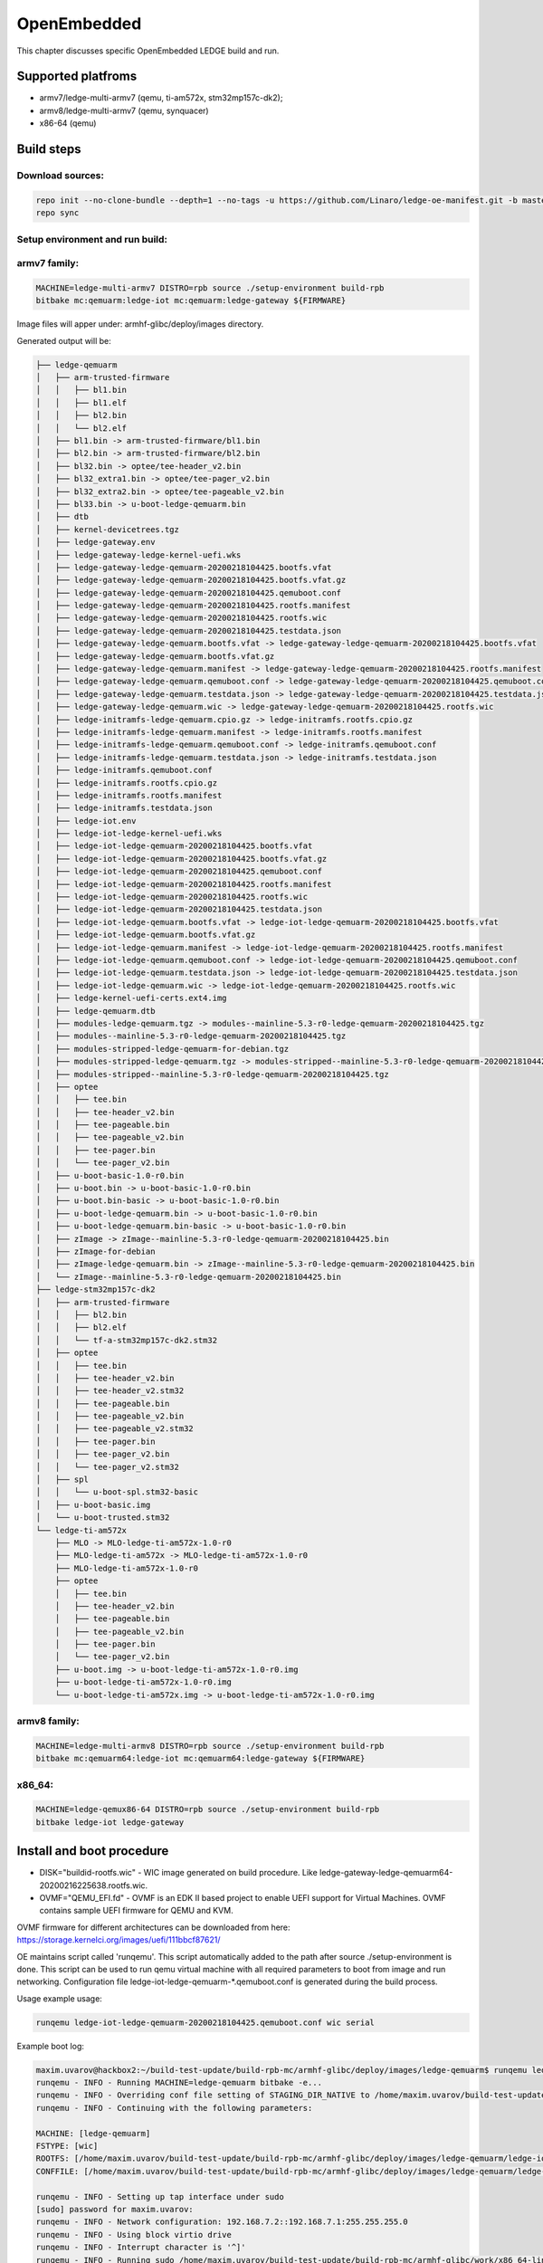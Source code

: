 .. SPDX-License-Identifier: CC-BY-SA-4.0

************
OpenEmbedded
************

This chapter discusses specific OpenEmbedded LEDGE build and run.

Supported platfroms
===================
- armv7/ledge-multi-armv7 (qemu, ti-am572x, stm32mp157c-dk2);
- armv8/ledge-multi-armv7 (qemu, synquacer)
- x86-64 (qemu)

Build steps
===========

Download sources:
-----------------

.. code-block:: bash

   repo init --no-clone-bundle --depth=1 --no-tags -u https://github.com/Linaro/ledge-oe-manifest.git -b master
   repo sync

Setup environment and run build:
--------------------------------
armv7 family:
-------------

.. code-block:: bash

   MACHINE=ledge-multi-armv7 DISTRO=rpb source ./setup-environment build-rpb
   bitbake mc:qemuarm:ledge-iot mc:qemuarm:ledge-gateway ${FIRMWARE}

Image files will apper under: armhf-glibc/deploy/images directory.

Generated output will be:

.. code-block:: bash

	├── ledge-qemuarm
	│   ├── arm-trusted-firmware
	│   │   ├── bl1.bin
	│   │   ├── bl1.elf
	│   │   ├── bl2.bin
	│   │   └── bl2.elf
	│   ├── bl1.bin -> arm-trusted-firmware/bl1.bin
	│   ├── bl2.bin -> arm-trusted-firmware/bl2.bin
	│   ├── bl32.bin -> optee/tee-header_v2.bin
	│   ├── bl32_extra1.bin -> optee/tee-pager_v2.bin
	│   ├── bl32_extra2.bin -> optee/tee-pageable_v2.bin
	│   ├── bl33.bin -> u-boot-ledge-qemuarm.bin
	│   ├── dtb
	│   ├── kernel-devicetrees.tgz
	│   ├── ledge-gateway.env
	│   ├── ledge-gateway-ledge-kernel-uefi.wks
	│   ├── ledge-gateway-ledge-qemuarm-20200218104425.bootfs.vfat
	│   ├── ledge-gateway-ledge-qemuarm-20200218104425.bootfs.vfat.gz
	│   ├── ledge-gateway-ledge-qemuarm-20200218104425.qemuboot.conf
	│   ├── ledge-gateway-ledge-qemuarm-20200218104425.rootfs.manifest
	│   ├── ledge-gateway-ledge-qemuarm-20200218104425.rootfs.wic
	│   ├── ledge-gateway-ledge-qemuarm-20200218104425.testdata.json
	│   ├── ledge-gateway-ledge-qemuarm.bootfs.vfat -> ledge-gateway-ledge-qemuarm-20200218104425.bootfs.vfat
	│   ├── ledge-gateway-ledge-qemuarm.bootfs.vfat.gz
	│   ├── ledge-gateway-ledge-qemuarm.manifest -> ledge-gateway-ledge-qemuarm-20200218104425.rootfs.manifest
	│   ├── ledge-gateway-ledge-qemuarm.qemuboot.conf -> ledge-gateway-ledge-qemuarm-20200218104425.qemuboot.conf
	│   ├── ledge-gateway-ledge-qemuarm.testdata.json -> ledge-gateway-ledge-qemuarm-20200218104425.testdata.json
	│   ├── ledge-gateway-ledge-qemuarm.wic -> ledge-gateway-ledge-qemuarm-20200218104425.rootfs.wic
	│   ├── ledge-initramfs-ledge-qemuarm.cpio.gz -> ledge-initramfs.rootfs.cpio.gz
	│   ├── ledge-initramfs-ledge-qemuarm.manifest -> ledge-initramfs.rootfs.manifest
	│   ├── ledge-initramfs-ledge-qemuarm.qemuboot.conf -> ledge-initramfs.qemuboot.conf
	│   ├── ledge-initramfs-ledge-qemuarm.testdata.json -> ledge-initramfs.testdata.json
	│   ├── ledge-initramfs.qemuboot.conf
	│   ├── ledge-initramfs.rootfs.cpio.gz
	│   ├── ledge-initramfs.rootfs.manifest
	│   ├── ledge-initramfs.testdata.json
	│   ├── ledge-iot.env
	│   ├── ledge-iot-ledge-kernel-uefi.wks
	│   ├── ledge-iot-ledge-qemuarm-20200218104425.bootfs.vfat
	│   ├── ledge-iot-ledge-qemuarm-20200218104425.bootfs.vfat.gz
	│   ├── ledge-iot-ledge-qemuarm-20200218104425.qemuboot.conf
	│   ├── ledge-iot-ledge-qemuarm-20200218104425.rootfs.manifest
	│   ├── ledge-iot-ledge-qemuarm-20200218104425.rootfs.wic
	│   ├── ledge-iot-ledge-qemuarm-20200218104425.testdata.json
	│   ├── ledge-iot-ledge-qemuarm.bootfs.vfat -> ledge-iot-ledge-qemuarm-20200218104425.bootfs.vfat
	│   ├── ledge-iot-ledge-qemuarm.bootfs.vfat.gz
	│   ├── ledge-iot-ledge-qemuarm.manifest -> ledge-iot-ledge-qemuarm-20200218104425.rootfs.manifest
	│   ├── ledge-iot-ledge-qemuarm.qemuboot.conf -> ledge-iot-ledge-qemuarm-20200218104425.qemuboot.conf
	│   ├── ledge-iot-ledge-qemuarm.testdata.json -> ledge-iot-ledge-qemuarm-20200218104425.testdata.json
	│   ├── ledge-iot-ledge-qemuarm.wic -> ledge-iot-ledge-qemuarm-20200218104425.rootfs.wic
	│   ├── ledge-kernel-uefi-certs.ext4.img
	│   ├── ledge-qemuarm.dtb
	│   ├── modules-ledge-qemuarm.tgz -> modules--mainline-5.3-r0-ledge-qemuarm-20200218104425.tgz
	│   ├── modules--mainline-5.3-r0-ledge-qemuarm-20200218104425.tgz
	│   ├── modules-stripped-ledge-qemuarm-for-debian.tgz
	│   ├── modules-stripped-ledge-qemuarm.tgz -> modules-stripped--mainline-5.3-r0-ledge-qemuarm-20200218104425.tgz
	│   ├── modules-stripped--mainline-5.3-r0-ledge-qemuarm-20200218104425.tgz
	│   ├── optee
	│   │   ├── tee.bin
	│   │   ├── tee-header_v2.bin
	│   │   ├── tee-pageable.bin
	│   │   ├── tee-pageable_v2.bin
	│   │   ├── tee-pager.bin
	│   │   └── tee-pager_v2.bin
	│   ├── u-boot-basic-1.0-r0.bin
	│   ├── u-boot.bin -> u-boot-basic-1.0-r0.bin
	│   ├── u-boot.bin-basic -> u-boot-basic-1.0-r0.bin
	│   ├── u-boot-ledge-qemuarm.bin -> u-boot-basic-1.0-r0.bin
	│   ├── u-boot-ledge-qemuarm.bin-basic -> u-boot-basic-1.0-r0.bin
	│   ├── zImage -> zImage--mainline-5.3-r0-ledge-qemuarm-20200218104425.bin
	│   ├── zImage-for-debian
	│   ├── zImage-ledge-qemuarm.bin -> zImage--mainline-5.3-r0-ledge-qemuarm-20200218104425.bin
	│   └── zImage--mainline-5.3-r0-ledge-qemuarm-20200218104425.bin
	├── ledge-stm32mp157c-dk2
	│   ├── arm-trusted-firmware
	│   │   ├── bl2.bin
	│   │   ├── bl2.elf
	│   │   └── tf-a-stm32mp157c-dk2.stm32
	│   ├── optee
	│   │   ├── tee.bin
	│   │   ├── tee-header_v2.bin
	│   │   ├── tee-header_v2.stm32
	│   │   ├── tee-pageable.bin
	│   │   ├── tee-pageable_v2.bin
	│   │   ├── tee-pageable_v2.stm32
	│   │   ├── tee-pager.bin
	│   │   ├── tee-pager_v2.bin
	│   │   └── tee-pager_v2.stm32
	│   ├── spl
	│   │   └── u-boot-spl.stm32-basic
	│   ├── u-boot-basic.img
	│   └── u-boot-trusted.stm32
	└── ledge-ti-am572x
	    ├── MLO -> MLO-ledge-ti-am572x-1.0-r0
	    ├── MLO-ledge-ti-am572x -> MLO-ledge-ti-am572x-1.0-r0
	    ├── MLO-ledge-ti-am572x-1.0-r0
	    ├── optee
	    │   ├── tee.bin
	    │   ├── tee-header_v2.bin
	    │   ├── tee-pageable.bin
	    │   ├── tee-pageable_v2.bin
	    │   ├── tee-pager.bin
	    │   └── tee-pager_v2.bin
	    ├── u-boot.img -> u-boot-ledge-ti-am572x-1.0-r0.img
	    ├── u-boot-ledge-ti-am572x-1.0-r0.img
	    └── u-boot-ledge-ti-am572x.img -> u-boot-ledge-ti-am572x-1.0-r0.img

armv8 family:
-------------

.. code-block:: bash

   MACHINE=ledge-multi-armv8 DISTRO=rpb source ./setup-environment build-rpb
   bitbake mc:qemuarm64:ledge-iot mc:qemuarm64:ledge-gateway ${FIRMWARE}

x86_64:
-------

.. code-block:: bash

   MACHINE=ledge-qemux86-64 DISTRO=rpb source ./setup-environment build-rpb
   bitbake ledge-iot ledge-gateway

Install and boot procedure
==========================

* DISK="buildid-rootfs.wic"  - WIC image generated on build procedure. Like ledge-gateway-ledge-qemuarm64-20200216225638.rootfs.wic.
* OVMF="QEMU_EFI.fd" - OVMF is an EDK II based project to enable UEFI support for Virtual Machines. OVMF contains sample UEFI firmware for QEMU and KVM.

OVMF firmware for different architectures can be downloaded from here: https://storage.kernelci.org/images/uefi/111bbcf87621/

OE maintains script called 'runqemu'. This script automatically added to the path after source ./setup-environment is done. This script can be used to run
qemu virtual machine with all required parameters to boot from image and run networking. Configuration file ledge-iot-ledge-qemuarm-*.qemuboot.conf is 
generated during the build process.

Usage example usage:

.. code-block:: bash

   runqemu ledge-iot-ledge-qemuarm-20200218104425.qemuboot.conf wic serial

Example boot log:

.. code-block:: bash

	maxim.uvarov@hackbox2:~/build-test-update/build-rpb-mc/armhf-glibc/deploy/images/ledge-qemuarm$ runqemu ledge-iot-ledge-qemuarm-20200218104425.qemuboot.conf wic serial
	runqemu - INFO - Running MACHINE=ledge-qemuarm bitbake -e...
	runqemu - INFO - Overriding conf file setting of STAGING_DIR_NATIVE to /home/maxim.uvarov/build-test-update/build-rpb-mc/tmp-rpb-glibc/work/armv7at2hf-vfp-linaro-linux-gnueabi/defaultpkgname/1.0-r0/recipe-sysroot-native from Bitbake environment
	runqemu - INFO - Continuing with the following parameters:

	MACHINE: [ledge-qemuarm]
	FSTYPE: [wic]
	ROOTFS: [/home/maxim.uvarov/build-test-update/build-rpb-mc/armhf-glibc/deploy/images/ledge-qemuarm/ledge-iot-ledge-qemuarm-20200218104425.rootfs.wic]
	CONFFILE: [/home/maxim.uvarov/build-test-update/build-rpb-mc/armhf-glibc/deploy/images/ledge-qemuarm/ledge-iot-ledge-qemuarm-20200218104425.qemuboot.conf]

	runqemu - INFO - Setting up tap interface under sudo
	[sudo] password for maxim.uvarov: 
	runqemu - INFO - Network configuration: 192.168.7.2::192.168.7.1:255.255.255.0
	runqemu - INFO - Using block virtio drive
	runqemu - INFO - Interrupt character is '^]'
	runqemu - INFO - Running sudo /home/maxim.uvarov/build-test-update/build-rpb-mc/armhf-glibc/work/x86_64-linux/qemu-helper-native/1.0-r1/recipe-sysroot-native/usr/bin/qemu-system-arm -device virtio-net-pci,netdev=net0,mac=52:54:00:12:34:02 -netdev tap,id=net0,ifname=tap0,script=no,downscript=no -drive id=disk0,file=/home/maxim.uvarov/build-test-update/build-rpb-mc/armhf-glibc/deploy/images/ledge-qemuarm/ledge-iot-ledge-qemuarm-20200218104425.rootfs.wic,if=none,format=raw -device virtio-blk-device,drive=disk0 -no-reboot -show-cursor -device virtio-rng-pci -monitor null -nographic -d unimp -semihosting-config enable,target=native -bios bl1.bin -dtb ledge-qemuarm.dtb -drive id=disk1,file=ledge-kernel-uefi-certs.ext4.img,if=none,format=raw -device virtio-blk-device,drive=disk1  -machine virt,secure=on -cpu cortex-a15 -m 1024  -device virtio-serial-device -chardev null,id=virtcon -device virtconsole,chardev=virtcon 

	NOTICE:  Booting Trusted Firmware
	NOTICE:  BL1: v2.2(debug):v2.2-78-g76f25eb52
	NOTICE:  BL1: Built : 08:42:37, Feb 10 2020
	INFO:    BL1: RAM 0xe04e000 - 0xe056000
	WARNING: BL1: cortex_a15: CPU workaround for 816470 was missing!
	INFO:    BL1: cortex_a15: CPU workaround for cve_2017_5715 was applied
	INFO:    BL1: Loading BL2
	WARNING: Firmware Image Package header check failed.
	INFO:    Loading image id=1 at address 0xe01b000
	INFO:    Image id=1 loaded: 0xe01b000 - 0xe0201c0
	NOTICE:  BL1: Booting BL2
	INFO:    Entry point address = 0xe01b000
	INFO:    SPSR = 0x1d3
	NOTICE:  BL2: v2.2(debug):v2.2-78-g76f25eb52
	NOTICE:  BL2: Built : 08:42:37, Feb 10 2020
	INFO:    BL2: Doing platform setup
	INFO:    BL2: Loading image id 4
	WARNING: Firmware Image Package header check failed.
	INFO:    Loading image id=4 at address 0xe100000
	INFO:    Image id=4 loaded: 0xe100000 - 0xe10001c
	INFO:    OPTEE ep=0xe100000
	INFO:    OPTEE header info:
	INFO:          magic=0x4554504f
	INFO:          version=0x2
	INFO:          arch=0x0
	INFO:          flags=0x0
	INFO:          nb_images=0x1
	INFO:    BL2: Loading image id 21
	WARNING: Firmware Image Package header check failed.
	INFO:    Loading image id=21 at address 0xe100000
	INFO:    Image id=21 loaded: 0xe100000 - 0xe12e1f8
	INFO:    BL2: Skip loading image id 22
	INFO:    BL2: Loading image id 5
	WARNING: Firmware Image Package header check failed.
	INFO:    Loading image id=5 at address 0x60000000
	INFO:    Image id=5 loaded: 0x60000000 - 0x600976bc
	NOTICE:  BL1: Booting BL32
	INFO:    Entry point address = 0xe100000
	INFO:    SPSR = 0x1d3


	U-Boot 2020.01 (Feb 10 2020 - 08:42:58 +0000)

	DRAM:  1 GiB
	WARNING: Caches not enabled
	Flash: 64 MiB
	In:    pl011@9000000
	Out:   pl011@9000000
	Err:   pl011@9000000
	Net:   No ethernet found.
	Hit any key to stop autoboot:  0 
	ERROR: reserving fdt memory region failed (addr=7fe00000 size=200000)
	1313 bytes read in 2 ms (640.6 KiB/s)
	Scanning disk virtio-blk#30...
	Scanning disk virtio-blk#31...
	** Unrecognized filesystem type **
	Found 4 disks

	Warning: virtio-net#32 using MAC address from ROM
	ERROR: reserving fdt memory region failed (addr=7fe00000 size=200000)
	2299 bytes read in 1 ms (2.2 MiB/s)
	ERROR: reserving fdt memory region failed (addr=7fe00000 size=200000)
	2299 bytes read in 1 ms (2.2 MiB/s)
	Booting: kernel
	EFI stub: Booting Linux Kernel...
	EFI stub: UEFI Secure Boot is enabled.
	EFI stub: Using DTB from configuration table
	EFI stub: Exiting boot services and installing virtual address map...
	[    0.000000] Booting Linux on physical CPU 0x0
	[    0.000000] Linux version 5.3.6 (oe-user@oe-host) (gcc version 8.2.1 20180802 (Linaro GCC 8.2-2018.08~dev)) #1 SMP Tue Feb 18 10:49:14 UTC 2020
	[    0.000000] CPU: ARMv7 Processor [412fc0f1] revision 1 (ARMv7), cr=30c5387d
	[    0.000000] CPU: div instructions available: patching division code
	[    0.000000] CPU: PIPT / VIPT nonaliasing data cache, PIPT instruction cache
	[    0.000000] OF: fdt: Machine model: linux,dummy-virt
	[    0.000000] OF: fdt: Ignoring memory block 0xe00000


armv7 (qemu_arm)
----------------

.. code-block:: bash

   qemu-system-arm  \
       -device virtio-net-pci,netdev=net0,mac=52:54:00:12:34:02 -netdev tap,id=net0,ifname=tap0,script=no,downscript=no \
       -drive id=disk0,file=${DISK},if=none,format=raw -device virtio-blk-device,drive=disk0 -no-reboot -show-cursor \
       -device virtio-rng-pci -monitor null -nographic \
       -d unimp -semihosting-config enable,target=native -bios bl1.bin -dtb ledge-qemuarm.dtb \
       -drive id=disk1,file=ledge-kernel-uefi-certs.ext4.img,if=none,format=raw -device virtio-blk-device,drive=disk1 \
       -machine virt,secure=on -cpu cortex-a15 -m 1024  -device virtio-serial-device \
       -chardev null,id=virtcon -device virtconsole,chardev=virtcon 

armv8 (qemu_arm64)
------------------

OVMF:


.. code-block:: bash

   qemu-system-aarch64 \
      -cpu cortex-a57 -machine virt -nographic -net nic,model=virtio,macaddr=DE:AD:BE:EF:36:03 -net tap -m 1024 -monitor none \
      -bios ${OVMF} -drive id=disk0,file=${DISK},if=none,format=raw -device virtio-blk-device,drive=disk0 -m 4096 -smp 4 -nographic

UBOOT:

.. code-block:: bash

   qemu-system-aarch64 \
      -device virtio-net-pci,netdev=net0,mac=52:54:00:12:34:02 -netdev tap,id=net0,ifname=tap0,script=no,downscript=no \
      -drive id=disk0,file=${ROOTFS},if=none,format=raw -device virtio-blk-device,drive=disk0 -show-cursor \
      -device virtio-rng-pci -monitor null -nographic \
      -d unimp -semihosting-config enable,target=native \
      -bios bl1.bin \
      -drive id=disk1,file=${KEYS},if=none,format=raw \
      -device virtio-blk-device,drive=disk1  -nographic -machine virt,secure=on -cpu cortex-a57 -m 4096 -serial mon:stdio -serial null \
      -no-reboot

x86_64
------

.. code-block:: bash

   qemu-system-x86_64 \ 
      -cpu host -enable-kvm -nographic -net nic,model=virtio,macaddr=DE:AD:BE:EF:36:03 -net tap -m 1024 -monitor none \
      -drive file=${DISK},id=hd,format=raw \
      -drive if=pflash,format=raw,file=${OVMF} \
      -m 4096 -serial mon:stdio -show-cursor -object rng-random,filename=/dev/urandom,id=rng0 -device virtio-rng-pci,rng=rng0

Prebuild binaries
=================

Prebuild binaries can be downloaded with the following link:
http://snapshots.linaro.org/components/ledge/oe/
(Linaro account is required).

CI run task can be found here: https://ci.linaro.org/job/ledge-oe/

